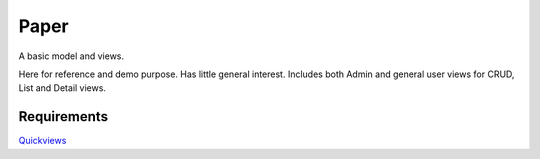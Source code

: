 Paper
=======
A basic model and views. 

Here for reference and demo purpose. Has little general interest. Includes both Admin and general user views for CRUD, List and Detail views. 


Requirements
--------------
Quickviews_

.. _Quickviews: https://github.com/rcrowther/quickviews
